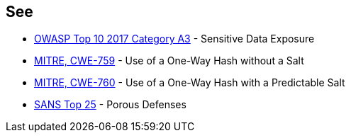 == See

* https://www.owasp.org/index.php/Top_10-2017_A3-Sensitive_Data_Exposure[OWASP Top 10 2017 Category A3] - Sensitive Data Exposure
* http://cwe.mitre.org/data/definitions/759.html[MITRE, CWE-759] - Use of a One-Way Hash without a Salt
* http://cwe.mitre.org/data/definitions/760.html[MITRE, CWE-760] - Use of a One-Way Hash with a Predictable Salt
* https://www.sans.org/top25-software-errors/#cat3[SANS Top 25] - Porous Defenses
